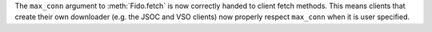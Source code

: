 The ``max_conn`` argument to :meth:`Fido.fetch` is now correctly handed to
client fetch methods. This means clients that create their own downloader
(e.g. the JSOC and VSO clients) now properly respect ``max_conn`` when it is
user specified.
